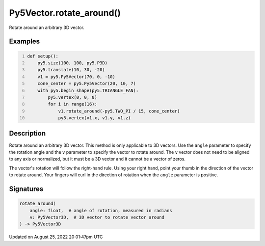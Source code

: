 Py5Vector.rotate_around()
=========================

Rotate around an arbitrary 3D vector.

Examples
--------

.. raw:: html

    <div class="example-table">

.. raw:: html

    <div class="example-row"><div class="example-cell-image">

.. image:: /images/reference/Py5Vector_rotate_around_0.png
    :alt: example picture for rotate_around()

.. raw:: html

    </div><div class="example-cell-code">

.. code:: python
    :number-lines:

    def setup():
        py5.size(100, 100, py5.P3D)
        py5.translate(10, 30, -20)
        v1 = py5.Py5Vector(70, 0, -10)
        cone_center = py5.Py5Vector(20, 10, 7)
        with py5.begin_shape(py5.TRIANGLE_FAN):
            py5.vertex(0, 0, 0)
            for i in range(16):
                v1.rotate_around(-py5.TWO_PI / 15, cone_center)
                py5.vertex(v1.x, v1.y, v1.z)

.. raw:: html

    </div></div>

.. raw:: html

    </div>

Description
-----------

Rotate around an arbitrary 3D vector. This method is only applicable to 3D vectors. Use the ``angle`` parameter to specify the rotation angle and the ``v`` parameter to specify the vector to rotate around. The ``v`` vector does not need to be aligned to any axis or normalized, but it must be a 3D vector and it cannot be a vector of zeros.

The vector's rotation will follow the right-hand rule. Using your right hand, point your thumb in the direction of the vector to rotate around. Your fingers will curl in the direction of rotation when the ``angle`` parameter is positive.

Signatures
------

.. code:: python

    rotate_around(
        angle: float,  # angle of rotation, measured in radians
        v: Py5Vector3D,  # 3D vector to rotate vector around
    ) -> Py5Vector3D
Updated on August 25, 2022 20:01:47pm UTC

